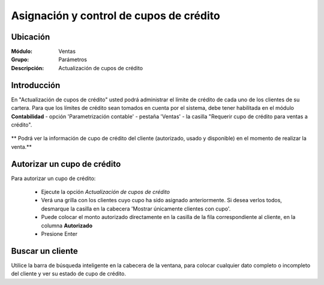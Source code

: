 ========================================
Asignación y control de cupos de crédito
========================================

Ubicación
=========

:Módulo:
 Ventas

:Grupo:
 Parámetros

:Descripción:
  Actualización de cupos de crédito

Introducción
============

En "Actualización de cupos de crédito" usted podrá administrar el límite de crédito de cada uno de los clientes de su cartera. Para que los límites de crédito sean tomados en cuenta por el sistema, debe tener habilitada en el módulo **Contabilidad** - opción 'Parametrización contable' - pestaña 'Ventas' -  la casilla "Requerir cupo de crédito para ventas a crédito".

	.. Note:

		Cuando usted hace una venta a crédito a un cliente cuyo cupo no ha sido establecido anteriormente, el sistema tomará tal monto como referencia y usted lo verá reflejado cuando quiera establecerle un cupo.


		Si no ha pre-establecido un cupo, el cliente tendrá crédito autorizado ilimitado.


** Podrá ver la información de cupo de crédito del cliente (autorizado, usado y disponible) en el momento de realizar la venta.**

Autorizar un cupo de crédito
============================

Para autorizar un cupo de crédito:

	- Ejecute la opción  *Actualización de cupos de crédito*
	- Verá una grilla con los clientes cuyo cupo ha sido asignado anteriormente. Si desea verlos todos, desmarque la casilla en la cabecera 'Mostrar únicamente clientes con cupo'.
	- Puede colocar el monto autorizado directamente en la casilla de la fila correspondiente al cliente, en la columna **Autorizado**
	- Presione Enter

Buscar un cliente
=================

Utilice la barra de búsqueda inteligente en la cabecera de la ventana, para colocar cualquier dato completo o incompleto del cliente y ver su estado de cupo de crédito.

